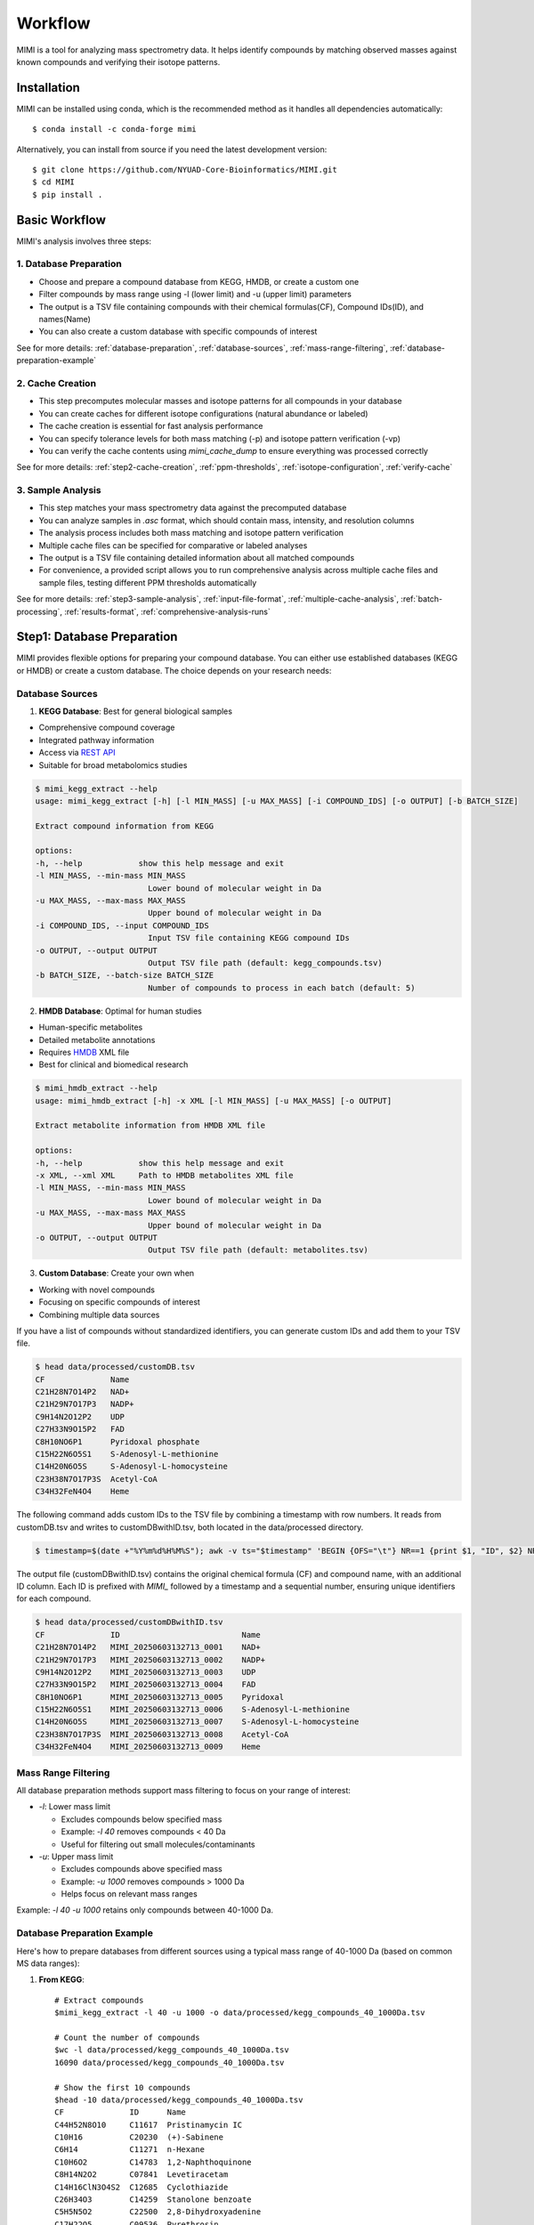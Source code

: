 Workflow
========

MIMI is a tool for analyzing mass spectrometry data. It helps identify compounds by matching observed masses against known compounds and verifying their isotope patterns.

.. _installation:

Installation
------------

MIMI can be installed using conda, which is the recommended method as it handles all dependencies automatically::

    $ conda install -c conda-forge mimi

Alternatively, you can install from source if you need the latest development version::

    $ git clone https://github.com/NYUAD-Core-Bioinformatics/MIMI.git
    $ cd MIMI
    $ pip install .



Basic Workflow
--------------

MIMI's analysis involves three steps:



1. Database Preparation
~~~~~~~~~~~~~~~~~~~~~~~~

* Choose and prepare a compound database from KEGG, HMDB, or create a custom one
* Filter compounds by mass range using -l (lower limit) and -u (upper limit) parameters
* The output is a TSV file containing compounds with their chemical formulas(CF), Compound IDs(ID), and names(Name)
* You can also create a custom database with specific compounds of interest

See for more details: :ref:`database-preparation`, :ref:`database-sources`, :ref:`mass-range-filtering`, :ref:`database-preparation-example`



2. Cache Creation
~~~~~~~~~~~~~~~~~~

* This step precomputes molecular masses and isotope patterns for all compounds in your database
* You can create caches for different isotope configurations (natural abundance or labeled)
* The cache creation is essential for fast analysis performance
* You can specify tolerance levels for both mass matching (-p) and isotope pattern verification (-vp)
* You can verify the cache contents using `mimi_cache_dump` to ensure everything was processed correctly

See for more details: :ref:`step2-cache-creation`, :ref:`ppm-thresholds`, :ref:`isotope-configuration`, :ref:`verify-cache`



3. Sample Analysis
~~~~~~~~~~~~~~~~~~~

- This step matches your mass spectrometry data against the precomputed database
- You can analyze samples in `.asc` format, which should contain mass, intensity, and resolution columns
- The analysis process includes both mass matching and isotope pattern verification
- Multiple cache files can be specified for comparative or labeled analyses
- The output is a TSV file containing detailed information about all matched compounds
- For convenience, a provided script allows you to run comprehensive analysis across multiple cache files and sample files, testing different PPM thresholds automatically

See for more details: :ref:`step3-sample-analysis`, :ref:`input-file-format`, :ref:`multiple-cache-analysis`, :ref:`batch-processing`, :ref:`results-format`, :ref:`comprehensive-analysis-runs`

.. _database-preparation:

Step1: Database Preparation
---------------------------

MIMI provides flexible options for preparing your compound database. You can either use established databases (KEGG or HMDB) or create a custom database. The choice depends on your research needs:

.. _database-sources:

Database Sources
~~~~~~~~~~~~~~~~

1. **KEGG Database**: Best for general biological samples

- Comprehensive compound coverage
- Integrated pathway information
- Access via `REST API <https://www.kegg.jp/kegg/rest/keggapi.html>`_
- Suitable for broad metabolomics studies

.. code-block:: text

    $ mimi_kegg_extract --help
    usage: mimi_kegg_extract [-h] [-l MIN_MASS] [-u MAX_MASS] [-i COMPOUND_IDS] [-o OUTPUT] [-b BATCH_SIZE]

    Extract compound information from KEGG

    options:
    -h, --help            show this help message and exit
    -l MIN_MASS, --min-mass MIN_MASS
                            Lower bound of molecular weight in Da
    -u MAX_MASS, --max-mass MAX_MASS
                            Upper bound of molecular weight in Da
    -i COMPOUND_IDS, --input COMPOUND_IDS
                            Input TSV file containing KEGG compound IDs
    -o OUTPUT, --output OUTPUT
                            Output TSV file path (default: kegg_compounds.tsv)
    -b BATCH_SIZE, --batch-size BATCH_SIZE
                            Number of compounds to process in each batch (default: 5)

2. **HMDB Database**: Optimal for human studies 

- Human-specific metabolites
- Detailed metabolite annotations
- Requires `HMDB <https://hmdb.ca/downloads>`_ XML file
- Best for clinical and biomedical research

.. code-block:: text

    $ mimi_hmdb_extract --help
    usage: mimi_hmdb_extract [-h] -x XML [-l MIN_MASS] [-u MAX_MASS] [-o OUTPUT]

    Extract metabolite information from HMDB XML file

    options:
    -h, --help            show this help message and exit
    -x XML, --xml XML     Path to HMDB metabolites XML file
    -l MIN_MASS, --min-mass MIN_MASS
                            Lower bound of molecular weight in Da
    -u MAX_MASS, --max-mass MAX_MASS
                            Upper bound of molecular weight in Da
    -o OUTPUT, --output OUTPUT
                            Output TSV file path (default: metabolites.tsv)

3. **Custom Database**: Create your own when
   
- Working with novel compounds
- Focusing on specific compounds of interest
- Combining multiple data sources

If you have a list of compounds without standardized identifiers, you can generate custom IDs and add them to your TSV file.

.. code-block:: text

    $ head data/processed/customDB.tsv
    CF              Name
    C21H28N7O14P2   NAD+
    C21H29N7O17P3   NADP+
    C9H14N2O12P2    UDP
    C27H33N9O15P2   FAD
    C8H10NO6P1      Pyridoxal phosphate
    C15H22N6O5S1    S-Adenosyl-L-methionine
    C14H20N6O5S     S-Adenosyl-L-homocysteine
    C23H38N7O17P3S  Acetyl-CoA
    C34H32FeN4O4    Heme

The following command adds custom IDs to the TSV file by combining a timestamp with row numbers.
It reads from customDB.tsv and writes to customDBwithID.tsv, both located in the data/processed directory.


.. code-block:: text
   
    $ timestamp=$(date +"%Y%m%d%H%M%S"); awk -v ts="$timestamp" 'BEGIN {OFS="\t"} NR==1 {print $1, "ID", $2} NR>1 {printf "%s\tMIMI_%s_%04d\t%s\n", $1, ts, NR-1, $2}' data/processed/customDB.tsv | sed 's/\r//' > data/processed/customDBwithID.tsv


The output file (customDBwithID.tsv) contains the original chemical formula (CF) and compound name, with an additional ID column. 
Each ID is prefixed with `MIMI_` followed by a timestamp and a sequential number, ensuring unique identifiers for each compound.

.. code-block:: text

    $ head data/processed/customDBwithID.tsv
    CF              ID                          Name
    C21H28N7O14P2   MIMI_20250603132713_0001    NAD+
    C21H29N7O17P3   MIMI_20250603132713_0002    NADP+
    C9H14N2O12P2    MIMI_20250603132713_0003    UDP
    C27H33N9O15P2   MIMI_20250603132713_0004    FAD
    C8H10NO6P1      MIMI_20250603132713_0005    Pyridoxal
    C15H22N6O5S1    MIMI_20250603132713_0006    S-Adenosyl-L-methionine
    C14H20N6O5S     MIMI_20250603132713_0007    S-Adenosyl-L-homocysteine
    C23H38N7O17P3S  MIMI_20250603132713_0008    Acetyl-CoA
    C34H32FeN4O4    MIMI_20250603132713_0009    Heme




.. _mass-range-filtering:

Mass Range Filtering
~~~~~~~~~~~~~~~~~~~~

All database preparation methods support mass filtering to focus on your range of interest:

- `-l`: Lower mass limit
  
  - Excludes compounds below specified mass
  - Example: `-l 40` removes compounds < 40 Da
  - Useful for filtering out small molecules/contaminants

- `-u`: Upper mass limit
  
  - Excludes compounds above specified mass
  - Example: `-u 1000` removes compounds > 1000 Da
  - Helps focus on relevant mass ranges

Example: `-l 40 -u 1000` retains only compounds between 40-1000 Da.


.. _database-preparation-example:

Database Preparation Example
~~~~~~~~~~~~~~~~~~~~~~~~~~~~

Here's how to prepare databases from different sources using a typical mass range of 40-1000 Da (based on common MS data ranges):

1. **From KEGG**::

    # Extract compounds
    $mimi_kegg_extract -l 40 -u 1000 -o data/processed/kegg_compounds_40_1000Da.tsv

    # Count the number of compounds
    $wc -l data/processed/kegg_compounds_40_1000Da.tsv
    16090 data/processed/kegg_compounds_40_1000Da.tsv

    # Show the first 10 compounds
    $head -10 data/processed/kegg_compounds_40_1000Da.tsv
    CF              ID      Name
    C44H52N8O10	    C11617  Pristinamycin IC
    C10H16          C20230  (+)-Sabinene
    C6H14           C11271  n-Hexane
    C10H6O2         C14783  1,2-Naphthoquinone
    C8H14N2O2       C07841  Levetiracetam
    C14H16ClN3O4S2  C12685  Cyclothiazide
    C26H34O3        C14259  Stanolone benzoate
    C5H5N5O2        C22500  2,8-Dihydroxyadenine
    C17H22O5        C09536  Pyrethrosin


    # Sort and remove duplicates
    $ { head -n 1 data/processed/kegg_compounds_40_1000Da.tsv; tail -n +2 data/processed/kegg_compounds_40_1000Da.tsv | sort -k2,2; } > data/processed/kegg_compounds_40_1000Da_sorted.tsv
    $ awk '!seen[$1]++' data/processed/kegg_compounds_40_1000Da_sorted.tsv > data/processed/kegg_compounds_40_1000Da_sorted_uniq.tsv

    $ wc -l data/processed/kegg_compounds_40_1000Da_sorted_uniq.tsv
    8530 data/processed/kegg_compounds_40_1000Da_sorted_uniq.tsv

2. **From HMDB**::

    # First download the HMDB XML file, then extract compounds
    mimi_hmdb_extract -l 40 -u 1000 -x data/processed/hmdb_metabolites.xml -o data/processed/hmdb_compounds_40_1000Da.tsv

    # Sort and remove duplicates
    { head -n 1 data/processed/hmdb_compounds_40_1000Da.tsv; tail -n +2 data/processed/hmdb_compounds_40_1000Da.tsv | sort -k2,2; } > data/processed/hmdb_compounds_40_1000Da_sorted.tsv
    awk '!seen[$1]++' data/processed/hmdb_compounds_40_1000Da_sorted.tsv > data/processed/hmdb_compounds_40_1000Da_sorted_uniq.tsv

The output in both cases will be a TSV file containing:

- Chemical formulas (CF)
- Compound IDs (ID)
- Compound names (Name)
- Only compounds within the specified mass range

This mass range we used is suitable for typical MS data, as shown in this example data::

    $ head -4 data/processed/testdata1.asc 
    43.16184    1089317  0.00003
    43.28766    1115802  0.00003
    43.28946    1226947  0.00003
    43.30269    1107425  0.00005
    
    $head -4  data/processed/testdata2.asc 
    43.16185    991278.47   0.00003
    43.28765    1093485.96  0.00003
    43.28946    1104252.3   0.00003
    43.3027     1018831	    0.00005



    $tail  -4  data/processed/testdata1.asc 
    999.50487   2941816 0.02121
    999.52689   2547575 0.01782
    999.90084   1347088 0.00892
    999.99347   2578292 0.00277
    
    $tail  -4  data/processed/testdata2.asc 
    999.50507   2794725.2   0.02121
    999.52709   2343769     0.01782
    999.90104   1225850.08  0.00892
    999.99367   2552509.08  0.00277


.. _step2-cache-creation:

Step2: Cache Creation
---------------------

Create cache files to store precomputed molecular masses and isotope patterns. This step is essential for:

- Fast analysis performance
- Initial setup before any analysis
- Updates when:

    * Database changes
    * Isotope settings change
    * New project begins

.. code-block:: text

    $ mimi_cache_create  --help
    usage: mimi_cache_create [-h] [-l JSON] [-n CUTOFF] -d DBTSV [DBTSV ...] -i {pos,neg} -c DBBINARY

    Molecular Isotope Mass Identifier

    options:
    -h, --help            show this help message and exit
    -l JSON, --label JSON
                            Labeled atoms
    -n CUTOFF, --noise CUTOFF
                            Threshold for filtering molecular isotope variants with relative abundance below CUTOFF w.r.t. the monoisotopic mass (defaults to 1e-5)
    -d DBTSV [DBTSV ...], --dbfile DBTSV [DBTSV ...]
                            File(s) with list of compounds
    -i {pos,neg}, --ion {pos,neg}
                            Ionisation mode
    -c DBBINARY, --cache DBBINARY
                            Binary DB output file (if not specified, will use base name from JSON file)

For natural abundance compounds, use:

.. code-block:: text

    $ mimi_cache_create -i neg -d data/processed/kegg_compounds_40_1000Da_sorted_uniq.tsv -c outdir/nat

Expected Output: A binary cache file containing precomputed masses and isotope patterns for all compounds in your database.
This file will be used for fast matching during analysis.

.. _isotope-configuration:

Isotope Configuration
~~~~~~~~~~~~~~~~~~~~~

MIMI uses atomic weights and natural isotope abundances from the National Institute of Standards and Technology (NIST). The original data, sourced from the `NIST Atomic Weights database <https://www.nist.gov/pml/atomic-weights-and-isotopic-compositions-relative-atomic-masses>`_, was converted from plain text to JSON format for easier processing and is distributed with MIMI as `natural_isotope_abundance_NIST.json <https://raw.githubusercontent.com/NYUAD-Core-Bioinformatics/MIMI/refs/heads/main/mimi/data/natural_isotope_abundance_NIST.json>`_. This file serves as the foundation for all isotopic calculations.

For each element in `natural_isotope_abundance_NIST.json`, it provides detailed information about all its naturally occurring isotopes, including:

1. **Element Organization**: Data is organized by element symbol (e.g., "H", "C", "O", etc.)
2. **Isotope Information**: For each isotope of an element, the file includes:

   - `periodic_number`: The atomic number of the element
   - `element_symbol`: The chemical symbol of the element
   - `nominal_mass`: The mass number (number of protons + neutrons)
   - `exact_mass`: The precise atomic mass in atomic mass units (u)
   - `isotope_abundance`: The relative abundance of the isotope in nature

Example entry for Carbon (C) in `natural_isotope_abundance_NIST.json <https://raw.githubusercontent.com/NYUAD-Core-Bioinformatics/MIMI/refs/heads/main/mimi/data/natural_isotope_abundance_NIST.json>`_:

.. code-block:: text

    "C": [
        {
            "periodic_number": 6,
            "element_symbol": "C",
            "nominal_mass": 12,
            "exact_mass": 12.0,
            "isotope_abundance": 0.9893
        },
        {
            "periodic_number": 6,
            "element_symbol": "C",
            "nominal_mass": 13,
            "exact_mass": 13.00335483507,
            "isotope_abundance": 0.0107
        }
    ]

This data is used for:

- Calculating exact molecular masses
- Determining molecular isotope patterns
- Computing Molecular abundances



.. _label-option:

The --label Option for Stable Isotope Labeling
~~~~~~~~~~~~~~~~~~~~~~~~~~~~~~~~~~~~~~~~~~~~~~

For samples with stable isotope labeling, you can override the natural abundance values using the `--label` (`-l`) option with a custom JSON file. This is particularly useful for experimental studies using stable isotope labeling with:

- Carbon (13C)
- Hydrogen (2H)
- Nitrogen (15N)
- Oxygen (17O, 18O)
- Sulfur (33S, 34S)

Key points about the `--label` option:

- Only specify the elements you want to override
- Isotope abundances must sum to 1.0 (MIMI verifies this)

Example: For 95% 13C labeling, you can use the provided configuration file at `C13_95.json <https://raw.githubusercontent.com/NYUAD-Core-Bioinformatics/MIMI/refs/heads/main/data/processed/C13_95.json>`_:

::

    C13_95.json 
    {
      "C": [
        {
          "periodic_number": 6,
          "element_symbol": "C",
          "nominal_mass": 12,
          "exact_mass": 12.000,
          "isotope_abundance": 0.05
        },
        {
          "periodic_number": 6,
          "element_symbol": "C",
          "nominal_mass": 13,
          "exact_mass": 13.00335484,
          "isotope_abundance": 0.95
        }
      ]
    }

For C13-95% labeled compounds, create a cache with the isotope configuration::

    mimi_cache_create -i neg -l data/processed/C13_95.json -d data/processed/kegg_compounds_40_1000Da_sorted_uniq.tsv -c outdir/C13_95

Expected Output: A cache file with isotope patterns adjusted for C13-95% labeling. 

Use this when analyzing labeled samples.

.. _verify-cache:

Verify Cache
~~~~~~~~~~~~

Before proceeding with analysis, it's good practice to verify your cache contents. This helps ensure that the compounds and their isotope patterns were processed correctly::
    
    mimi_cache_dump outdir/nat.pkl -n 2 -i 2

.. code-block:: text

    $ mimi_cache_dump outdir/nat.pkl -n 2 -i 2
    # Cache Metadata:
    # Creation Date: 2025-06-03T14:47:08
    # MIMI Version: 1.0.0

    # Creation Parameters:
    # Full Command: /Users/aaa/anaconda3/envs/v_mimi/bin/mimi_cache_create -i neg -d data/processed/kegg_compounds_40_1000Da_sorted_uniq.tsv -c outdir/nat
    # Ionization Mode: neg
    # Labeled Atoms File: None
    # Compound DB Files: data/processed/kegg_compounds_40_1000Da_sorted_uniq.tsv
    # Cache Output File: outdir/nat.pkl
    # Isotope Data File: mimi/data/natural_isotope_abundance_NIST.json

    ============================================================
    Compound ID:      C00002
    Name:             ATP
    Formula:          [12]C10[1]H16[14]N5[16]O13[31]P3
    Mono-isotopic:    Yes (most abundant isotope)
    Mass:             505.988470
    Relative Abund:   1.000000 (reference)
    ------------------------------------------------------------
    ISOTOPE VARIANTS:
    Variant #1:
    Formula:        [12]C9 [13]C1 [1]H16 [14]N5 [16]O13 [31]P3
    Mono-isotopic:  No (isotope variant)
    Mass:           506.991825
    Relative Abund: 0.108157 (expected)
    ------------------------------------------------------------
    Variant #2:
    Formula:        [12]C10 [1]H16 [14]N5 [16]O12 [18]O1 [31]P3
    Mono-isotopic:  No (isotope variant)
    Mass:           507.992715
    Relative Abund: 0.026715 (expected)
    ------------------------------------------------------------

    ============================================================
    Compound ID:      C00003
    Name:             NAD+
    Formula:          [12]C21[1]H28[14]N7[16]O14[31]P2
    Mono-isotopic:    Yes (most abundant isotope)
    Mass:             663.109671
    Relative Abund:   1.000000 (reference)
    ------------------------------------------------------------
    ISOTOPE VARIANTS:
    Variant #1:
    Formula:        [12]C20 [13]C1 [1]H28 [14]N7 [16]O14 [31]P2
    Mono-isotopic:  No (isotope variant)
    Mass:           664.113026
    Relative Abund: 0.227130 (expected)
    ------------------------------------------------------------
    Variant #2:
    Formula:        [12]C21 [1]H28 [14]N7 [16]O13 [18]O1 [31]P2
    Mono-isotopic:  No (isotope variant)
    Mass:           665.113916
    Relative Abund: 0.028770 (expected)
    ------------------------------------------------------------

Computing Molecular abundances
~~~~~~~~~~~~~~~~~~~~~~~~~~~~~~~

This guide explains how to calculate the relative abundance of a specific isotopologue in a molecule, accounting for both the fractional abundance of minor isotopes and their combinatorial placement within the molecule.

**Key Concepts:**

- **Isotopologue:** A molecule variant with specific isotopic composition.
- **Fractional Abundance:** The ratio of a minor isotope's natural abundance to the most abundant isotope of that element.
- **Combinatorial Factor:** The number of ways minor isotopes can be arranged within the molecule (binomial coefficient).
- **Relative Abundance:** The final likelihood of observing this isotopologue in mass spectrometry.

**Algorithm:**

1. **Initialize** the relative abundance to 1.

2. **For each isotope in the molecule**:
   - If it is a *minor isotope* (not the most abundant isotope for its element):
   
     a. Compute the **abundance factor**:

     .. math::

        \text{abundance_factor} = \left(\frac{\text{isotope_abundance}}{\text{highest_abundance}}\right)^{\text{count}}


     b. Update the relative abundance:

     .. math::

        \text{relative_abundance} *= \text{abundance_factor} \times \text{total_atoms_of_element}

   - If it is the **major isotope** (most abundant), it does not affect the calculation (factor = 1).

3. The **final relative abundance** is the product of all these factors.


Let's work through a detailed example calculation for the following molecular isotope



**Molecular Composition:**

- **Formula:** [12]C19 [13]C2 [1]H28 [14]N7 [16]O13 [17]O1 [31]P2
- **Carbon:** 21 atoms total (Nineteen [12]C and two [13]C)
- **Hydrogen:** 28 atoms (Twenty-eight [1]H only)
- **Nitrogen:** 7 atoms (Seven [14]N only)
- **Oxygen:** 14 atoms total (Thirteen [16]O and one [17]O)
- **Phosphorus:** 2 atoms (Two [31]P only)

**Natural Abundances:**

- 13C: 0.0107 (minor),  12C: 0.9893 (major)
- 17O: 0.00038 (minor), 16O: 0.99757 (major)

**Step 1: Calculate abundance factors**

- For 13C:

  .. math::

     \left(\frac{0.0107}{0.9893}\right)^2  = (0.0108)^2  = 0.00011664

- For 17O:

  .. math::

     \frac{0.00038}{0.99757} \approx 0.000381





**Step 2: Compute final relative abundance**

- Final relative abundance:

  .. math::

     (0.00011664 \times 21) \times  (0.000381 \times 14) = 0.00001306

Thus, the **relative abundance** of the isotopologue **[12]C19 [13]C2 [1]H28 [14]N7 [16]O13 [17]O1 [31]P2** is approximately **0.000013** which is the same as the result from the MIMI software.

.. code-block:: text

    $ mimi_cache_dump outdir/nat.pkl -n 2 -i 30 | grep -A5  "Variant #26:" 
    Variant #26:
    Formula:        [12]C19 [13]C2 [1]H28 [14]N7 [16]O13 [17]O1 [31]P2
    Mono-isotopic:  No (isotope variant)
    Mass:           666.120598
    Relative Abund: 0.000013 (expected)





.. _step3-sample-analysis:

Step3: Sample Analysis
----------------------

After preparing your database and creating the cache files, you can analyze your mass spectrometry data using the mimi_mass_analysis command. This command matches your experimental peak lists against the precomputed theoretical masses and isotope patterns stored in the cache files.

.. code-block:: text

   
    $ mimi_mass_analysis --help
    usage: mimi_mass_analysis [-h] -p PPM -vp VPPM -c DBBINARY [DBBINARY ...] -s SAMPLE [SAMPLE ...] -o OUTPUT

    Molecular Isotope Mass Identifier

    options:
    -h, --help            show this help message and exit
    -p PPM, --ppm PPM     Parts per million for the mono isotopic mass of chemical formula
    -vp VPPM              Parts per million for verification of isotopes
    -c DBBINARY [DBBINARY ...], --cache DBBINARY [DBBINARY ...]
                            Binary DB input file(s)
    -s SAMPLE [SAMPLE ...], --sample SAMPLE [SAMPLE ...]
                            Input sample file
    -o OUTPUT, --output OUTPUT
                            Output file

The command requires two main inputs:

- One or more cache files (.pkl format) specified with --cache (-c) that contain the theoretical masses and patterns to match against
- One or more sample files (.asc format) specified with --sample (-s) containing your experimental peak lists

A key feature of MIMI is its flexibility in handling multiple datasets simultaneously. You can:

- Compare a single sample against multiple cache files with different isotope configurations
- Analyze multiple samples against a single cache file
- Process any combination of samples and cache files in parallel

This versatility makes MIMI particularly valuable for:

- Analyzing samples containing isotope-labeled standards
- Comparing time series measurements
- Contrasting treated vs untreated samples
- Examining samples under different experimental conditions



.. _input-file-format:

Mass spectrometry data input format
~~~~~~~~~~~~~~~~~~~~~~~~~~~~~~~~~~~

MIMI accepts mass spectrometry data in .asc format. Each line contains three columns:

- Mass (m/z)
- Intensity
- Resolution

Example input file (data/processed/testdata1.asc)::

    $ head -4 data/processed/testdata1.asc 
    43.16184	1089317 0.00003
    43.28766	1115802	0.00003
    43.28946	1226947	0.00003
    43.30269	1107425	0.00005

Now you're ready to analyze your mass spectrometry data. The analysis command matches your sample masses against the precomputed database and verifies matches using isotope patterns

.. code-block:: text


    $ mimi_mass_analysis -p 0.5 -vp 0.5 -c outdir/nat outdir/C13_95 -s data/processed/testdata2.asc -o outdir/results.tsv

Key parameters:

- `-p 0.5`: Mass matching tolerance (0.5 ppm) - controls how close the observed mass needs to be to the theoretical mass
- `-vp 0.5`: Isotope pattern verification tolerance (0.5 ppm) - controls how well the isotope pattern must match
- `-c`: Cache files to use (can specify multiple for comparing natural and labeled patterns)
- `-s`: Sample file to analyze (in .asc format)
- `-o`: Output file for results

.. _ppm-thresholds:

PPM Thresholds
~~~~~~~~~~~~~~

The PPM threshold affects match precision and reliability:

- **<0.5 ppm**: Excellent mass accuracy, high confidence in exact mass identification
- **0.5 - 1 ppm**: Good mass accuracy, reliable identification with isotope pattern validation
- **1-2 ppm**: Lower mass accuracy, less reliable identifications
- **>2 ppm**: Not recommended for high-resolution mass spectrometry data

Example::

    # High confidence analysis
    $ mimi_mass_analysis -p 0.5 -vp 0.5 -c outdir/nat -s data/processed/testdata2.asc -o outdir/results_excellent.tsv

    # Standard confidence analysis
    $ mimi_mass_analysis -p 1.0 -vp 1.0 -c outdir/nat -s data/processed/testdata2.asc -o outdir/results_good.tsv

.. _multiple-cache-analysis:

Multiple Cache Analysis
~~~~~~~~~~~~~~~~~~~~~~~

You can analyze your samples against multiple caches simultaneously. This is useful when comparing natural and labeled patterns::

    $ mimi_mass_analysis -p 0.5 -vp 0.5 -c outdir/nat outdir/C13_95 -s data/processed/testdata2.asc -o outdir/results.tsv



.. _batch-processing:

Batch Processing
~~~~~~~~~~~~~~~~

MIMI supports processing multiple samples in a single run. This is useful for analyzing replicates or comparing different conditions::

    $ mimi_mass_analysis -p 0.5 -vp 0.5 -c outdir/nat -s data/processed/testdata1.asc data/processed/testdata2.asc -o outdir/batch_results.tsv



.. _results-format:

Results Format
~~~~~~~~~~~~~~

The output TSV file contains these columns:

- **CF**: Chemical formula of the matched compound
- **ID**: Compound identifier from the original database
- **Name**: Compound name
- **C**: Number of carbon atoms
- **H**: Number of hydrogen atoms
- **N**: Number of nitrogen atoms
- **O**: Number of oxygen atoms
- **P**: Number of phosphorus atoms
- **S**: Number of sulfur atoms
- **nat**: Calculated mass for natural abundance(User specified)
- **C13_95**: Calculated mass for C13-labeled (User specified)
- **mass_measured**: Observed mass in the sample
- **error_ppm**: Parts per million difference between calculated and observed mass
- **intensity**: Signal intensity in the sample
- **iso_count**: Number of isotopes detected

Example output file::

    $ mimi_mass_analysis -g  -p 0.5 -vp 0.5 -c outdir/nat outdir/C13_95 -s data/processed/testdata2.asc -o outdir/results.tsv

    $(head -4 outdir/results.tsv; cat   outdir/results.tsv | grep -A6  C00147)
    Log file	/Users/aaa/test/log/results_20250603_145131.log
                                                                                                            data/processed/testdata2.asc							
                                                                                                            nat                                                                  C13_95			
    CF         ID       Name               C   H   N   O   P   S   nat_mass            C13_95_mass          mass_measured       error_ppm               intensity    iso_count   mass_measured   error_ppm               intensity        iso_count
    C5H5N5     C00147   Adenine            5   5   5   0   0   0   134.0472187163      139.06399291629998   134.04722           -0.009576476318665454   10030305.6   2           139.06396       0.2366989418442906      143680406.4      4
    C5H9NO2    C00148   L-Proline          5   9   1   2   0   0   114.05605206664     119.07282626664002   114.05601           0.36882426880317554     18852508.02  3           119.0728        0.220593067653808       72633081.84      3
    C4H6O5     C00149   (S)-Malate         4   6   0   5   0   0   133.01424682422999  137.02766618423      133.01424           0.05130450419853602     4229908.65   2           137.02769       -0.1738026391616008     2550057.38       1
    C4H8N2O3   C00152   L-Asparagine       4   8   2   3   0   0   131.04621565841     135.05963501841      131.04617           0.34841456341916127     4418266.3    2           135.0596        0.2592810946979107      123609409.5      5
    C6H6N2O    C00153   Nicotinamide       6   6   2   1   0   0   121.04073635481                          121.04075           -0.1127322124761087     640304.28    1                                                                    
    C4H9NO2S   C00155   L-Homocysteine     4   9   1   2   0   1   134.02812324104002  138.04154260104002   134.02816           -0.274263036027993      1882881.1    2           138.04156       -0.12604147747949546    554962.24        4
    C7H6O3     C00156   4-Hydroxybenzoate  7   6   0   3   0   0   137.02441758509002                       137.02444           -0.16358332604462747    87231044.64  2

    

.. _comprehensive-analysis-runs:

Comprehensive Analysis Runs
---------------------------

MIMI provides a comprehensive analysis script that allows you to perform multiple analyses with different parameter combinations in a single run. This is particularly useful for:

- Testing different mass matching tolerances
- Comparing isotope pattern verification thresholds
- Analyzing multiple samples simultaneously
- Generating results for different parameter combinations

The comprehensive run script (`run.sh`) performs the following steps:

1. **Setup and Validation**:

   - Checks for required input and output directories
   - Creates the output directory if it doesn't exist
   - Validates the input parameters

2. **Cache Creation**:

   - Creates two cache files:

     * Natural abundance cache (`nat.pkl`)
     * C13-95% labeled cache (`C13_95.pkl`)

   - Uses the test database and C13-95% labeling configuration

3. **Parameter Testing**:

   - Tests different combinations of parameters:

     * Mass matching tolerance (p): 0.1, 0.5, 1.0 ppm
     * Isotope pattern verification (vp): 0.1, 0.5, 1.0 ppm

4. **Analysis Types**:

   - **Fixed vp Analysis**: Varies mass matching tolerance while keeping isotope verification fixed at 0.5 ppm
   - **Fixed p Analysis**: Varies isotope verification while keeping mass matching fixed at 0.5 ppm

Example Usage::

    $ sh ./run.sh data/processed outdir

The script content::

    #!/bin/bash

    # Check if both output and data directories are provided as arguments
    if [ $# -ne 2 ]; then
        echo "Usage: $0 <data_directory> <output_directory>"
        exit 1
    fi

    # Get directories from command line arguments
    datadir="$1"
    outdir="$2"

    # Create output directory
    mkdir -p "$outdir"

    # Sort and remove duplicates from KEGG compounds file
    cp "$datadir/kegg_compounds_40_1000Da.tsv" "$outdir/testDB.tsv"
    { head -n 1 "$outdir/testDB.tsv"; tail -n +2 "$outdir/testDB.tsv" | sort -k2,2; } > "$outdir/testDB_sorted.tsv"
    awk '!seen[$1]++' "$outdir/testDB_sorted.tsv" > "$outdir/testDB_sorted_uniq.tsv"



    # Create cache files in outdir and check for success
    mimi_cache_create  -i neg   -d "$outdir/testDB_sorted_uniq.tsv"  -c "$outdir/nat"
    mimi_cache_create  -i neg   -l "$datadir/C13_95.json" -d "$outdir/testDB_sorted_uniq.tsv"  -c "$outdir/C13_95"


    if [ ! -f "$outdir/nat.pkl" ] || [ ! -f "$outdir/C13_95.pkl" ]; then
        echo "Error: Failed to create cache files"
        exit 1
    fi

    # Define test data files
    test_files=("testdata1.asc" "testdata2.asc")

    # Define parameter sets
    p_values=(0.1 0.5 1)
    vp_values=(0.1 0.5 1)

    # Loop through each test file
    for test_file in "${test_files[@]}"; do
        base_name=$(basename "$test_file" .asc)
        
        # Analysis for top graph (fixed vp=0.5, varying p)
        for p in "${p_values[@]}"; do
            p_str=$(echo $p | tr -d '.')
            mimi_mass_analysis -p $p -vp 0.5 -c "$outdir/nat" "$outdir/C13_95" -s "$datadir/$test_file" -o "$outdir/n${base_name}_p${p_str}_vp05_combined.tsv"
        done
        
        # Analysis for bottom graph (fixed p=0.5, varying vp)
        for vp in "${vp_values[@]}"; do
            # Format vp value without underscore, just remove the dot
            vp_str=$(echo $vp | tr -d '.')
            mimi_mass_analysis -p 0.5 -vp $vp -c "$outdir/nat" "$outdir/C13_95" -s "$datadir/$test_file" -o "$outdir/n${base_name}_p05_vp${vp_str}_combined.tsv"
        done
    done


    echo "Processing complete."




Example output files for testdata1.asc::

    ntestdata1_p01_vp05_combined.tsv    # p=0.1, vp=0.5
    ntestdata1_p05_vp01_combined.tsv    # p=0.5, vp=0.1  
    ntestdata1_p05_vp05_combined.tsv    # p=0.5, vp=0.5
    ntestdata1_p05_vp1_combined.tsv     # p=0.5, vp=1.0
    ntestdata1_p1_vp05_combined.tsv     # p=1.0, vp=0.5

    ntestdata2_p01_vp05_combined.tsv    # p=0.1, vp=0.5
    ntestdata2_p05_vp01_combined.tsv    # p=0.5, vp=0.1
    ntestdata2_p05_vp05_combined.tsv    # p=0.5, vp=0.5
    ntestdata2_p05_vp1_combined.tsv     # p=0.5, vp=1.0
    ntestdata2_p1_vp05_combined.tsv     # p=1.0, vp=0.5

This comprehensive analysis approach helps you:

- Find optimal parameter combinations for your data
- Compare results across different parameter settings
- Generate multiple result sets for further analysis
- Validate the robustness of your compound identifications


Plotting the results
~~~~~~~~~~~~~~~~~~~~

To plot the results, you can use the following command:

.. code-block:: text

    $python scripts/plot_results.py  outdir/


Troubleshooting
---------------

1. **Data Quality**:

   - Always combine mass accuracy with isotope pattern matching
   - Compare results from natural and labeled caches
   - Process replicates together for consistency
   - Verify important matches manually

2. **Common Issues and Solutions**:

   - **No matches found**:

     - Increase PPM threshold
     - Verify sample format
     - Check ionization mode
   
   - **Too many matches**:

     - Decrease PPM threshold
     - Use stricter verification PPM
     - Filter by isotope score
   
   - **Cache creation errors**:

     - Verify chemical formulas
     - Check labeling configuration
     - Enable debugging
   
   - **Performance issues**:

     - Use focused databases
     - Process samples in smaller batches
     - Optimize mass ranges

Complete Example
----------------

Here's a complete example from start to finish:

1. First, extract compounds from KEGG within your desired mass range::

    mimi_kegg_extract -l 40 -u 1000 -o data/processed/kegg_compounds_40_1000Da.tsv

    # Sort and remove duplicates from KEGG compounds file
    { head -n 1 data/processed/kegg_compounds_40_1000Da.tsv; tail -n +2 data/processed/kegg_compounds_40_1000Da.tsv | sort -k2,2; } > data/processed/kegg_compounds_40_1000Da_sorted.tsv
    awk '!seen[$1]++' data/processed/kegg_compounds_40_1000Da_sorted.tsv > data/processed/kegg_compounds_40_1000Da_sorted_uniq.tsv

2. Create both natural abundance and C13-95% labeled caches::

    # Natural abundance
    mimi_cache_create -i neg -d data/processed/kegg_compounds_40_1000Da_sorted_uniq.tsv -c outdir/nat

    # C13-95% labeled
    mimi_cache_create -i neg -l data/processed/C13_95.json -d data/processed/kegg_compounds_40_1000Da_sorted_uniq.tsv -c outdir/C13_95

3. Verify the cache contents to ensure everything was processed correctly::

    mimi_cache_dump outdir/nat.pkl -n 2 -i 2

4. Finally, analyze your sample using both caches::

    mimi_mass_analysis -p 1.0 -vp 1.0 -c outdir/nat outdir/C13_95 -s data/processed/testdata2.asc -o outdir/results.tsv 
